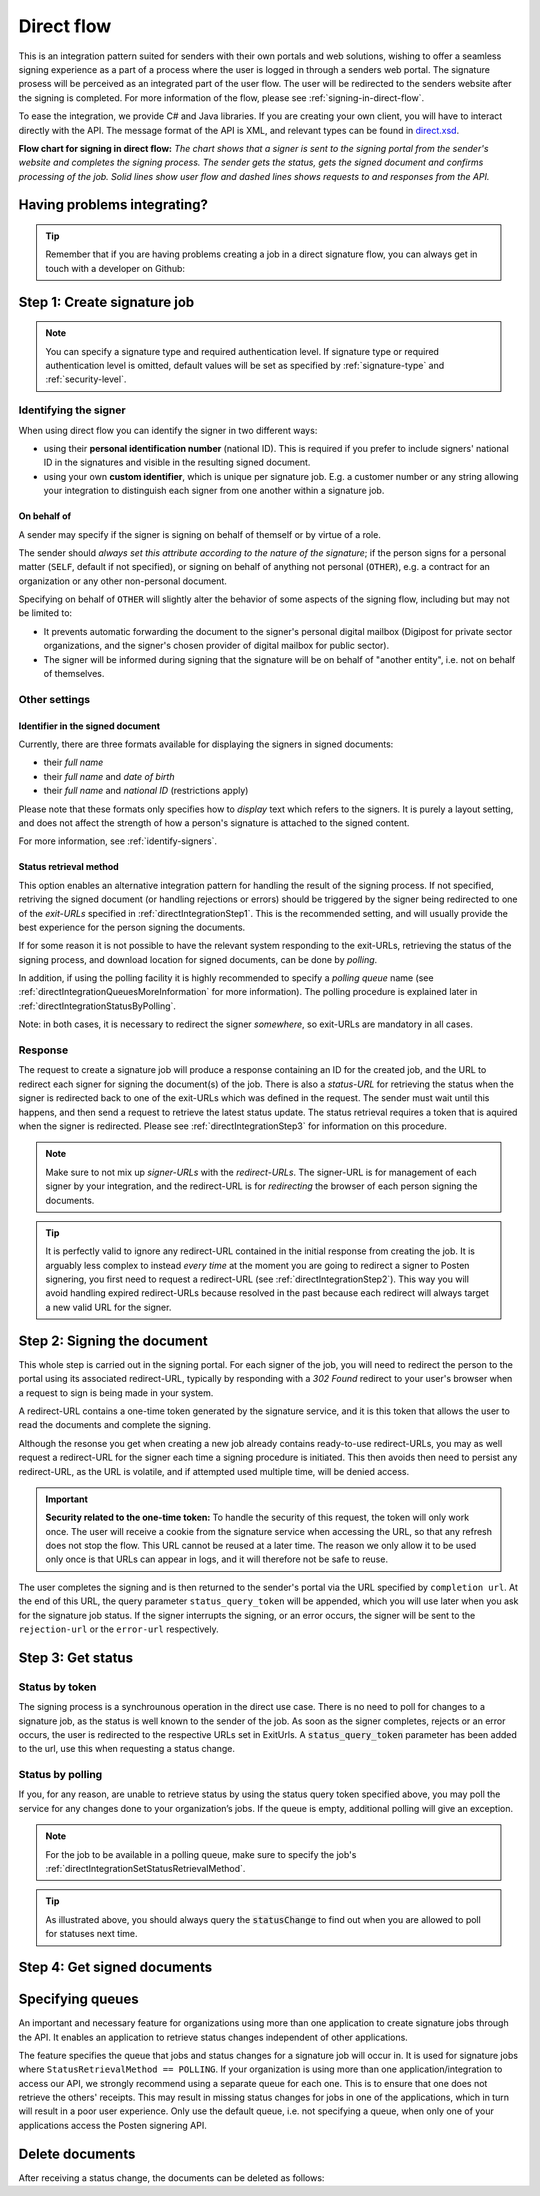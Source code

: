 .. _direct-flow:

Direct flow
****************************

This is an integration pattern suited for senders with their own portals and web solutions, wishing to offer a seamless signing experience as a part of a process where the user is logged in through a senders web portal. The signature prosess will be perceived as an integrated part of the user flow. The user will be redirected to the senders website after the signing is completed. For more information of the flow, please see :ref:`signing-in-direct-flow`.

To ease the integration, we provide C# and Java libraries. If you are creating your own client, you will have to interact directly with the API. The message format of the API is XML, and relevant types can be found in `direct.xsd <https://github.com/digipost/signature-api-specification/blob/master/schema/xsd/direct.xsd>`_.

|direkteflytskjema|

**Flow chart for signing in direct flow:** *The chart shows that a signer is sent to the signing portal from the sender's website and completes the signing process. The sender gets the status, gets the signed document and confirms processing of the job. Solid lines show user flow and dashed lines shows requests to and responses from the API.*

Having problems integrating?
==============================

..  TIP::
    Remember that if you are having problems creating a job in a direct signature flow, you can always get in touch with a developer on Github:

    ..  tabs::

        ..  group-tab:: C#

            Get help for your `C# integration here <https://github.com/digipost/signature-api-client-dotnet/issues>`_.

        ..  group-tab:: Java

            Get help for your `Java integration here <https://github.com/digipost/signature-api-client-java/issues>`_.

        ..  group-tab:: HTTP

            Get help for your `HTTP integration here <https://github.com/digipost/signature-api-specification/issues>`_.

.. _directIntegrationStep1:

Step 1: Create signature job
===============================

..  tabs::

    .. group-tab:: C#

        ..  code-block:: c#

            ClientConfiguration clientConfiguration = null; //As initialized earlier
            var directClient = new DirectClient(clientConfiguration);

            var documentsToSign = new List<Document>
            {
                new Document(
                    "Document title",
                    FileType.Pdf,
                    @"C:\Path\ToDocument\File.pdf")
            };

            var exitUrls = new ExitUrls(
                new Uri("http://redirectUrl.no/onCompletion"),
                new Uri("http://redirectUrl.no/onCancellation"),
                new Uri("http://redirectUrl.no/onError")
            );

            var signers = new List<Signer>
            {
                new Signer(new PersonalIdentificationNumber("12345678910")),
                new Signer(new PersonalIdentificationNumber("10987654321"))
            };

            var job = new Job("Job title", documentsToSign, signers, "SendersReferenceToSignatureJob", exitUrls);

            var directJobResponse = await directClient.Create(job);

    ..  group-tab:: Java

        ..  code-block:: java

            ClientConfiguration clientConfiguration = null; // As initialized earlier
            DirectClient client = new DirectClient(clientConfiguration);

            byte[] document1Bytes = null; // Load document bytes
            byte[] document2Bytes = null; // Load document bytes
            List<DirectDocument> documents = Arrays.asList(
                    DirectDocument.builder("Document 1 title", document1Bytes).build(),
                    DirectDocument.builder("Document 2 title", document2Bytes).build());

            List<DirectSigner> signers = Collections.singletonList(DirectSigner
                    .withPersonalIdentificationNumber("12345678910")
                    .build());

            ExitUrls exitUrls = ExitUrls.of(
                    URI.create("http://sender.org/onCompletion"),
                    URI.create("http://sender.org/onRejection"),
                    URI.create("http://sender.org/onError"));

            DirectJob job = DirectJob
                    .builder("Job title", documents, signers, exitUrls)
                    .build();

            DirectJobResponse jobResponse = client.create(job);

    ..  group-tab:: HTTP

        The flow starts when the sender sends a request to create the signature job to the API. This request is a `multipart message <https://en.wikipedia.org/wiki/MIME#Multipart_messages>`_ comprised of a document bundle part and a metadata part.

        - The request is a ``HTTP POST`` to the resource ``api.<environment>.signering.posten.no/api/<organization-number>/direct/signature-jobs``, where ``<environment>`` is ``difitest`` or just remove the environment part for the production environment.
        - The document bundle is added to the multipart message with ``application/octet-stream`` as media type. See :ref:`information-about-document-package` for more information on the document bundle.
        - The metadata in the multipart request is defined by the ``direct-signature-job-request`` element. These are added with media type ``application/xml``.

        The following example shows the metadata for a signature job:

        ..  code-block:: xml

            <?xml version="1.0" encoding="UTF-8" standalone="yes"?>
            <direct-signature-job-request xmlns="http://signering.posten.no/schema/v1">
               <reference>123-ABC</reference>
               <exit-urls>
                   <completion-url>https://www.sender.org/completed</completion-url>
                   <rejection-url>https://www.sender.org/rejected</rejection-url>
                   <error-url>https://www.sender.org/failed</error-url>
               </exit-urls>
               <polling-queue>custom-queue</polling-queue>
            </direct-signature-job-request>

        A part of the metadata is a set of URLs defined by the element ``exit-urls``. These URLs will be used by the signature service to redirect the signer back to the sender's portal after completing the signing. The following three URLs must be defined:

        -  **completion-url:** The signer is sent here after a successful signing process.
        -  **rejection-url:** The signer is sent here if *he or she chooses* to cancel the signing process.
        -  **error-url:** The signer is sent here if something fails during the signing process. This *is not* a result of a user action.

        The following is an example of the ``manifest.xml`` from the document bundle:

        ..  code-block:: xml

            <?xml version="1.0" encoding="UTF-8" standalone="yes"?>
            <direct-signature-job-manifest xmlns="http://signering.posten.no/schema/v1">
                <signer>
                   <personal-identification-number>12345678910</personal-identification-number>
                   <signature-type>ADVANCED_ELECTRONIC_SIGNATURE</signature-type>
                   <on-behalf-of>SELF</on-behalf-of>
                </signer>
                <sender>
                   <organization-number>123456789</organization-number>
                </sender>
                <title>Tittel på oppdrag</title>
                <description>Informativ beskrivelse av oppdraget</description>
                <documents>
                    <document href="document.pdf" mime="application/pdf">
                        <title>Tittel på dokument</title>
                    </document>
                </documents>
                <required-authentication>3</required-authentication>
                <identifier-in-signed-documents>PERSONAL_IDENTIFICATION_NUMBER_AND_NAME</identifier-in-signed-documents>
            </direct-signature-job-manifest>


..  NOTE:: You can specify a signature type and required authentication level. If signature type or required authentication level is omitted, default values will be set as specified by :ref:`signature-type` and :ref:`security-level`.

..  tabs::

    ..  group-tab:: C#

        ..  code-block:: c#

            List<Document> documentsToSign = null; //As initialized earlier
            ExitUrls exitUrls = null; //As initialized earlier
            var signers = new List<Signer>
            {
                new Signer(new PersonalIdentificationNumber("12345678910"))
                {
                    SignatureType = SignatureType.AdvancedSignature
                }
            };

            var job = new Job(documentsToSign, signers, "SendersReferenceToSignatureJob", exitUrls)
            {
                AuthenticationLevel = AuthenticationLevel.Four
            };

    ..  group-tab:: Java

        ..  code-block:: java

            // documents and exitUrls as previous example

            List<DirectSigner> signers = Collections.singletonList(DirectSigner
                    .withPersonalIdentificationNumber("12345678910")
                    .withSignatureType(SignatureType.ADVANCED_SIGNATURE)
                    .build());

            DirectJob job = DirectJob
                    .builder("Job title", documents, signers, exitUrls)
                    .requireAuthentication(AuthenticationLevel.FOUR)
                    .build();


    ..  group-tab:: HTTP

        Signature type and required authentication level can be specified in the ``manifest.xml`` file in the document bundle, and an example is available at `digipost/signature-api-specification on GitHub <https://github.com/digipost/signature-api-specification/blob/3.1.0/schema/examples/direct/manifest-specify-signtype-and-auth.xml>`_.


Identifying the signer
----------------------

When using direct flow you can identify the signer in two different ways:

- using their **personal identification number** (national ID). This is required if you prefer to include signers' national ID in the signatures and visible in the resulting signed document.
- using your own **custom identifier**, which is unique per signature job. E.g. a customer number or any string allowing your integration to distinguish each signer from one another within a signature job.

..  tabs::

    ..  group-tab:: C#

        ..  code-block:: c#

            Direct.Signer nationalIdSigner =
                    new Direct.Signer(new PersonalIdentificationNumber("12345678910"));

            Direct.Signer customIdSigner =
                    new Direct.Signer(new CustomIdentifier("customer-1234"));


    ..  group-tab:: Java

        ..  code-block:: java

            DirectSigner nationalIdSigner =
                    DirectSigner.withPersonalIdentificationNumber("12345678910").build();

            DirectSigner customIdSigner =
                    DirectSigner.withCustomIdentifier("customer-1234").build();


    ..  group-tab:: HTTP

        ..  code-block:: xml

            <signer>
                <personal-identification-number>12345678910</personal-identification-number>
            </signer>
            <signer>
                <signer-identifier>customer-1234</signer-identifier>
            </signer>

        For full examples of the two methods of identifying signers, see example manifest files in the API-specification:

        -  `manifest setting signature type and authentication level <https://github.com/digipost/signature-api-specification/blob/master/schema/examples/direct/manifest-specify-signtype-and-auth.xml>`_
        -  `manifest setting custom identifier <https://github.com/digipost/signature-api-specification/blob/master/schema/examples/direct/manifest-signer-without-pin.xml>`_




On behalf of
^^^^^^^^^^^^

A sender may specify if the signer is signing on behalf of themself or by virtue of a role.

The sender should `always set this attribute according to the nature of the signature`; if the person signs for a personal matter (``SELF``, default if not specified), or signing on behalf of anything not personal (``OTHER``), e.g. a contract for an organization or any other non-personal document.

Specifying on behalf of ``OTHER`` will slightly alter the behavior of some aspects of the signing flow, including but may not be limited to:

- It prevents automatic forwarding the document to the signer's personal digital mailbox (Digipost for private sector organizations, and the signer's chosen provider of digital mailbox for public sector).
- The signer will be informed during signing that the signature will be on behalf of "another entity", i.e. not on behalf of themselves.


..  tabs::

    ..  group-tab:: C#

        .. code-block:: c#

            Direct.Signer signer =
                    new Direct.Signer(new PersonalIdentificationNumber("12345678910"))
                    {
                        OnBehalfOf = OnBehalfOf.Other
                    };

    ..  group-tab:: Java

        .. code-block:: Java

            DirectSigner signer = DirectSigner
                    .withPersonalIdentificationNumber("12345678910")
                    .onBehalfOf(OnBehalfOf.OTHER)
                    .build();

    ..  group-tab:: HTTP

        .. code-block:: xml

            <signer>
               <personal-identification-number>12345678910</personal-identification-number>
               <on-behalf-of>OTHER</on-behalf-of>
            </signer>



Other settings
----------------

Identifier in the signed document
^^^^^^^^^^^^^^^^^^^^^^^^^^^^^^^^^^^

Currently, there are three formats available for displaying the signers in signed documents:

- their `full name`
- their `full name` and `date of birth`
- their `full name` and `national ID` (restrictions apply)

Please note that these formats only specifies how to `display` text which refers to the signers. It is purely a layout setting, and does not affect the strength of how a person's signature is attached to the signed content.

For more information, see :ref:`identify-signers`.


..  tabs::

    ..  group-tab:: C#

        ..  code-block:: c#

            var job = new Job(documents, signers, ...)
            {
                IdentifierInSignedDocuments = IdentifierInSignedDocuments.DateOfBirthAndName
            };

    ..  group-tab:: Java

        ..  code-block:: java

            DirectJob directJob = DirectJob.builder("title", ...)
                .withIdentifierInSignedDocuments(
                        IdentifierInSignedDocuments.DATE_OF_BIRTH_AND_NAME)
                .build();

    ..  group-tab:: HTTP

        The element ``identifier-in-signed-documents`` in the `manifest.xml <https://github.com/digipost/signature-api-specification/blob/3.1.0/schema/examples/direct/manifest.xml#L14>`_ file is used to specify how signers are to be identified in the signed documents for the job. Allowed values:

        - ``PERSONAL_IDENTIFICATION_NUMBER_AND_NAME``
        - ``DATE_OF_BIRTH_AND_NAME``
        - ``NAME``



.. _directIntegrationSetStatusRetrievalMethod:

Status retrieval method
^^^^^^^^^^^^^^^^^^^^^^^^^

This option enables an alternative integration pattern for handling the result of the signing process. If not specified, retriving the signed document (or handling rejections or errors) should be triggered by the signer being redirected to one of the `exit-URLs` specified in :ref:`directIntegrationStep1`. This is the recommended setting, and will usually provide the best experience for the person signing the documents.

If for some reason it is not possible to have the relevant system responding to the exit-URLs, retrieving the status of the signing process, and download location for signed documents, can be done by `polling`.

In addition, if using the polling facility it is highly recommended to specify a `polling queue` name (see :ref:`directIntegrationQueuesMoreInformation` for more information). The polling procedure is explained later in :ref:`directIntegrationStatusByPolling`.

Note: in both cases, it is necessary to redirect the signer `somewhere`, so exit-URLs are mandatory in all cases.

..  tabs::

    ..  group-tab:: C#

        In our libraries, a ``PollingQueue`` is specified on the ``Sender``, and the same sender must be specified when polling to retrieve status changes. The ``Sender`` can be set globally in ``ClientConfiguration`` and/or on every signature job.

        ..  code-block:: c#

            var sender = new Sender("123456789",
                    new PollingQueue("CustomPollingQueue"));

            var job = new Job("title", ... ,
                sender, StatusRetrievalMethod.Polling
            );

    ..  group-tab:: Java

        In our libraries, a ``PollingQueue`` is specified on the ``Sender``, and the same sender must be specified when polling to retrieve status changes. The ``Sender`` can be set globally in ``ClientConfiguration`` and/or on every signature job.

        ..  code-block:: java

            Sender sender = new Sender("123456789",
                    PollingQueue.of("queue-name"));

            DirectJob directJob = DirectJob.builder("title", ...)
                    .withSender(sender)
                    .retrieveStatusBy(StatusRetrievalMethod.POLLING)
                    .build();

    ..  group-tab:: HTTP

        The element ``status-retrieval-method`` can be used to set how the sender wishes to get status updates for the signature job. ``WAIT_FOR_CALLBACK`` is the standard value, and means that the sender waits until a signer is sent to one of the URLs given by the element ``exit-urls`` before acting accordingly. The alternative is to use ``POLLING`` to specify regular polling to fetch status updates. We recommend using ``WAIT_FOR_CALLBACK``.

        ..  code-block:: xml

            <direct-signature-job-request xmlns="http://signering.posten.no/schema/v1">
                <reference>123-ABC</reference>
                <exit-urls>...</exit-urls>
                <status-retrieval-method>POLLING</status-retrieval-method>
                <polling-queue>queue-name-for-status-updates</polling-queue>
            </direct-signature-job-request>



Response
--------

The request to create a signature job will produce a response containing an ID for the created job, and the URL to redirect each signer for signing the document(s) of the job. There is also a `status-URL` for retrieving the status when the signer is redirected back to one of the exit-URLs which was defined in the request. The sender must wait until this happens, and then send a request to retrieve the latest status update. The status retrieval requires a token that is aquired when the signer is redirected. Please see :ref:`directIntegrationStep3` for information on this procedure.

..  NOTE:: Make sure to not mix up `signer-URLs` with the `redirect-URLs`. The signer-URL is for management of each signer by your integration, and the redirect-URL is for `redirecting` the browser of each person signing the documents.

..  TIP:: It is perfectly valid to ignore any redirect-URL contained in the initial response from creating the job. It is arguably less complex to instead `every time` at the moment you are going to redirect a signer to Posten signering, you first need to request a redirect-URL (see :ref:`directIntegrationStep2`). This way you will avoid handling expired redirect-URLs because resolved in the past because each redirect will always target a new valid URL for the signer.


..  tabs::

    ..  group-tab:: C#

        ..  code-block:: c#

            var directClient = //As created earlier
            Job job = new Job("title", ...);
            var directJobResponse = await directClient.Create(job);

            // Data in directJobResponse (e.g. SignerUrl for each Signer)
            // can be persisted for use later to resolve the URL to
            // redirect each signer to the signing procedure
            foreach (var signer in directJobResponse.Signers)
            {
                // persist e.g. signer.SignerUrl;
            }

    ..  group-tab:: Java

        ..  code-block:: java

            DirectClient client = // As initialized earlier
            DirectJob directJob = DirectJob.builder("title", ...).build()
            DirectJobResponse directJobResponse = client.create(directJob);

            // Data in directJobResponse (e.g. signerUrl for each signer)
            // can be persisted for use later to resolve the URL to
            // redirect each signer to the signing procedure
            for (var signer : directJobResponse.getSigners()) {
                //Persist e.g. signer.getSignerUrl();
            }

        See also Javadoc for `DirectJobResponse <https://javadoc.io/doc/no.digipost.signature/signature-api-client-java/latest/no/digipost/signature/client/direct/DirectJobResponse.html>`_.

    ..  group-tab:: HTTP

        The request will result in a response defined by the element ``direct-signature-job-response``. Examples for jobs with both `one signer <https://github.com/digipost/signature-api-specification/blob/3.1.0/schema/examples/direct/response.xml>`_ and `two signers <https://github.com/digipost/signature-api-specification/blob/3.1.0/schema/examples/direct/multiple_signers/response.xml>`_ can be found in the `API-specification <https://github.com/digipost/signature-api-specification>`_ repository on GitHub.



.. _directIntegrationStep2:

Step 2: Signing the document
================================

This whole step is carried out in the signing portal. For each signer of the job, you will need to redirect the person to the portal using its associated redirect-URL, typically by responding with a `302 Found` redirect to your user's browser when a request to sign is being made in your system.

A redirect-URL contains a one-time token generated by the signature service, and it is this token that allows the user to read the documents and complete the signing.

Although the resonse you get when creating a new job already contains ready-to-use redirect-URLs, you may as well request a redirect-URL for the signer each time a signing procedure is initiated. This then avoids then need to persist any redirect-URL, as the URL is volatile, and if attempted used multiple time, will be denied access.

..  IMPORTANT::
    **Security related to the one-time token:** To handle the security of this request, the token will only work once. The user will receive a cookie from the signature service when accessing the URL, so that any refresh does not stop the flow. This URL cannot be reused at a later time. The reason we only allow it to be used only once is that URLs can appear in logs, and it will therefore not be safe to reuse.


..  tabs::

    ..  group-tab:: C#

        ..  code-block:: c#

            Uri signerUrl = // resolve applicable signerUrl from created job
            var signerWithRedirectUrl = await directClient
                .RequestNewRedirectUrl(
                    NewRedirectUrlRequest
                        .FromSignerUrl(persistedSignerUrl)
                );
            var redirectUrl = signerWithRedirectUrl.RedirectUrl;
            // redirect the signer's browser to the redirectUrl

    ..  group-tab:: Java

        ..  code-block:: java

            URI signerUrl = // resolve applicable signerUrl from created job
            DirectSignerResponse signerWithRedirectUrl = client
                    .requestNewRedirectUrl(WithSignerUrl.of(signerUrl));
            URI redirectUrl = signerWithRedirectUrl.getRedirectUrl();
            // redirect the signer's browser to the redirectUrl

        See also Javadoc for `DirectSignerResponse <https://javadoc.io/doc/no.digipost.signature/signature-api-client-java/latest/no/digipost/signature/client/direct/DirectSignerResponse.html>`_.

    ..  group-tab:: HTTP

        The ``href`` attribute of the ``signer`` element(s) in the response from creating a new job contains the signer-url for each signer. This URL can be used to request a new redirect-URL.

        Issue a ``POST`` to a signer's ``href`` with the following body:

        .. code-block:: xml

            <direct-signer-update-request xmlns="http://signering.posten.no/schema/v1">
                <redirect-url />
            </direct-signer-update-request>

        The resonse will contain the state for the signer, and with a ``redirect-url`` which should be used to redirect the signer's browser in order to start the signing procedure.

        .. code-block:: xml

            <direct-signer-response xmlns="http://signering.posten.no/schema/v1"
            href="https://api.signering.posten.no/api/123456789/direct/signature-jobs/1/signers/1">
                <personal-identification-number>12345678910</personal-identification-number>
                <redirect-url>
                    https://signering.posten.no#/redirect/cwYjoZOX5jOc1BACfTdhuIPj
                </redirect-url>
            </direct-signer-response>



The user completes the signing and is then returned to the sender's portal via the URL specified by ``completion url``. At the end of this URL, the query parameter ``status_query_token`` will be appended, which you will use later when you ask for the signature job status. If the signer interrupts the signing, or an error occurs, the signer will be sent to the ``rejection-url`` or the ``error-url`` respectively.



.. _directIntegrationStep3:

Step 3: Get status
===================

Status by token
-----------------

The signing process is a synchrounous operation in the direct use case. There is no need to poll for changes to a signature job, as the status is well known to the sender of the job. As soon as the signer completes, rejects or an error occurs, the user is redirected to the respective URLs set in ExitUrls. A :code:`status_query_token` parameter has been added to the url, use this when requesting a status change.

..  tabs::

    ..  group-tab:: C#

        ..  code-block:: c#

            ClientConfiguration clientConfiguration = null; //As initialized earlier
            var directClient = new DirectClient(clientConfiguration);
            JobResponse jobResponse = null; //As initialized when creating signature job
            var statusQueryToken = "0A3BQ54C...";

            var jobStatusResponse =
                await directClient.GetStatus(jobResponse.StatusUrl.Status(statusQueryToken));

            var jobStatus = jobStatusResponse.Status;


    ..  group-tab:: Java

        ..  code-block:: java

            DirectClient client = null; // As initialized earlier
            DirectJobResponse directJobResponse = null; // As returned when creating signature job

            String statusQueryToken = "0A3BQ54C…";

            DirectJobStatusResponse directJobStatusResponse = client
                .getStatus(StatusReference.of(directJobResponse)
                .withStatusQueryToken(statusQueryToken));

    ..  group-tab:: HTTP

        When the signer is sent back to the sender's portal, you will be able to retrieve the status of the job. This is done by sending an ``HTTP GET`` request to the ``status-url`` you got in :ref:`Step 1 <directIntegrationStep1>` where you add the query parameter (``status_query_token``) you got in :ref:`Step 2 <directIntegrationStep2>`.

        If the signature job is placed on a specific queue, then the query parameter ``polling_queue`` must be set to the queue name.

        The response from this request is defined by the ``direct-signature-job-status-response`` element. An example of this response to a successful signing of a job is shown below:

        ..  code:: xml

            <direct-signature-job-status-response xmlns="http://signering.posten.no/schema/v1">
               <signature-job-id>1</signature-job-id>
               <signature-job-status>COMPLETED_SUCCESSFULLY</signature-job-status>
               <status since="2017-01-23T12:51:43+01:00">SIGNED</status>
               <confirmation-url>https://api.signering.posten.no/api/{sender-identifier}/direct/signature-jobs/1/complete</confirmation-url>
               <pades-url>https://api.signering.posten.no/api/{sender-identifier}/direct/signature-jobs/1/pades</pades-url>
            </direct-signature-job-status-response>


.. _directIntegrationStatusByPolling:

Status by polling
-------------------

If you, for any reason, are unable to retrieve status by using the status query token specified above, you may poll the service for any changes done to your organization’s jobs. If the queue is empty, additional polling will give an exception.

..  NOTE::
    For the job to be available in a polling queue, make sure to specify the job's :ref:`directIntegrationSetStatusRetrievalMethod`.

..  tabs::

    ..  group-tab:: C#

        ..  code-block:: c#

            ClientConfiguration clientConfiguration = null; // As initialized earlier
            var directClient = new DirectClient(clientConfiguration);

            // Repeat the polling until signer signs the document, but ensure to do this at a
            // reasonable interval. If you are processing the result a few times a day in your
            // system, only poll a few times a day.
            var change = await directClient.GetStatusChange();

            switch (change.Status)
            {
                case JobStatus.NoChanges:
                    // Queue is empty. Additional polling will result in blocking for a defined period.
                    break;
                case JobStatus.CompletedSuccessfully:
                    // Get PAdES
                    break;
                case JobStatus.Failed:
                    break;
                case JobStatus.InProgress:
                    break;
                default:
                    throw new ArgumentOutOfRangeException();
            }

            // Confirm status change to avoid receiving it again
            await directClient.Confirm(change.References.Confirmation);

            var pollingWillResultInBlock = change.NextPermittedPollTime > DateTime.Now;
            if (pollingWillResultInBlock)
            {
                //Wait until next permitted poll time has passed before polling again.
            }


    ..  group-tab:: Java

        ..  code-block:: Java

            DirectClient client = null; // As initialized earlier

            DirectJob directJob = DirectJob.builder(document, exitUrls, signer)
                    .retrieveStatusBy(StatusRetrievalMethod.POLLING)
                    .build();

            client.create(directJob);

            DirectJobStatusResponse statusChange = client.getStatusChange();

            if (statusChange.is(DirectJobStatus.NO_CHANGES)) {
                // Queue is empty. Must wait before polling again
                Instant nextPermittedPollTime = statusChange.getNextPermittedPollTime();
            } else {
                // Received status update, act according to status
                DirectJobStatus status = statusChange.getStatus();
                Instant nextPermittedPollTime = statusChange.getNextPermittedPollTime();
            }

            client.confirm(statusChange);

    ..  group-tab:: HTTP


        When the signer is sent back to the sender's portal, you will be able to retrieve the status of the signature job. This is done by sending an ``HTTP GET`` request to the ``status url`` you received in :ref:`Step 1 <directIntegrationStep1>`.

        If the signature job is placed on a specific queue, then the query parameter ``polling_queue`` must be set to the queue name.

        The response from this request is defined by the ``direct-signature-job-status-response`` element. An example of this response to a successful signing of a job is shown below:

        ..  code:: xml

            <direct-signature-job-status-response xmlns="http://signering.posten.no/schema/v1">
               <signature-job-id>1</signature-job-id>
               <signature-job-status>COMPLETED_SUCCESSFULLY</signature-job-status>
               <status since="2017-01-23T12:51:43+01:00">SIGNED</status>
               <confirmation-url>https://api.signering.posten.no/api/{sender-identifier}/direct/signature-jobs/1/complete</confirmation-url>
               <pades-url>https://api.signering.posten.no/api/{sender-identifier}/direct/signature-jobs/1/pades</pades-url>
            </direct-signature-job-status-response>

..  TIP::
    As illustrated above, you should always query the :code:`statusChange` to find out when you are allowed to poll for statuses next time.

Step 4: Get signed documents
==============================

..  tabs::

    ..  group-tab:: C#

        ..  code-block:: c#

            ClientConfiguration clientConfiguration = null; //As initialized earlier
            var directClient = new DirectClient(clientConfiguration);
            JobStatusResponse jobStatusResponse = null; // Result of requesting job status

            if (jobStatusResponse.Status == JobStatus.CompletedSuccessfully)
            {
                var padesByteStream = await directClient.GetPades(jobStatusResponse.References.Pades);
            }

    ..  group-tab:: Java

        ..  code-block:: java

            DirectClient client = null; // As initialized earlier
            DirectJobStatusResponse directJobStatusResponse = null; // As returned when getting job status

            if (directJobStatusResponse.isPAdESAvailable()) {
                InputStream pAdESStream = client.getPAdES(directJobStatusResponse.getpAdESUrl());
            }

    ..  group-tab:: HTTP

        In the previous step you got a link to the signed document: ``pades-url``. Do a ``HTTP GET`` on this to download the signed document. For more information on the format of the signed document, see :ref:`signed-documents`.



.. _directIntegrationQueuesMoreInformation:

Specifying queues
===================

An important and necessary feature for organizations using more than one application to create signature jobs through the API. It enables an application to retrieve status changes independent of other applications.

The feature specifies the queue that jobs and status changes for a signature job will occur in. It is used for signature jobs where ``StatusRetrievalMethod == POLLING``. If your organization is using more than one application/integration to access our API, we strongly recommend using a separate queue for each one. This is to ensure that one does not retrieve the others' receipts. This may result in missing status changes for jobs in one of the applications, which in turn will result in a poor user experience. Only use the default queue, i.e. not specifying a queue, when only one of your applications access the Posten signering API.




Delete documents
==================

After receiving a status change, the documents can be deleted as follows:

..  tabs::

    ..  group-tab:: C#

        ..  code-block:: c#

            //This functionality exists in C#, but the example has not been generated yet.
            //For now, please refer to the Java tab, as the API and concepts described there have
            //equivalent representations in the .NET client library.

    ..  group-tab:: Java

        ..  code-block:: java

            DirectClient client = null; // As initialized earlier
            DirectJobStatusResponse directJobStatusResponse = null; // As returned when getting job status

            client.deleteDocuments(directJobStatusResponse.getDeleteDocumentsUrl());

    ..  group-tab:: HTTP

        This functionality exists with integration via HTTP, but the example has not been generated yet.


..  |direkteflytskjema| image:: https://raw.githubusercontent.com/digipost/signature-api-specification/main/integrasjon/flytskjemaer/synkron-maskin-til-maskin.png
    :alt: Flow chart for signing in direct flow


